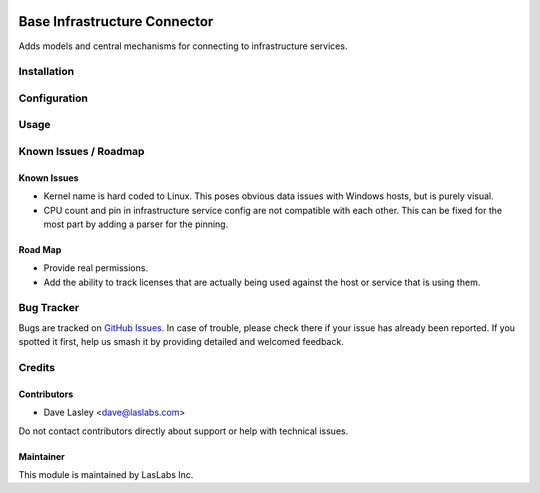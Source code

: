 .. image:: https://img.shields.io/badge/license-LGPL--3-blue.svg
   :target: http://www.gnu.org/licenses/lgpl.html
   :alt: License: LGPL-3

=============================
Base Infrastructure Connector
=============================

Adds models and central mechanisms for connecting to infrastructure services.

Installation
============


Configuration
=============

Usage
=====

.. image:: https://odoo-community.org/website/image/ir.attachment/5784_f2813bd/datas
   :alt: Try me on Runbot
   :target: https://runbot.odoo-community.org/runbot/149/10.0

Known Issues / Roadmap
======================

Known Issues
------------

* Kernel name is hard coded to Linux. This poses obvious data issues with Windows
  hosts, but is purely visual.
* CPU count and pin in infrastructure service config are not compatible with each
  other. This can be fixed for the most part by adding a parser for the pinning.

Road Map
--------

* Provide real permissions.
* Add the ability to track licenses that are actually being used against the
  host or service that is using them.

Bug Tracker
===========

Bugs are tracked on `GitHub Issues 
<https://github.com/LasLabs/odoo-connector-rancher/issues>`_. In case of trouble, please
check there if your issue has already been reported. If you spotted it first, 
help us smash it by providing detailed and welcomed feedback.


Credits
=======

Contributors
------------

* Dave Lasley <dave@laslabs.com>

Do not contact contributors directly about support or help with technical issues.

Maintainer
----------

.. image:: https://laslabs.com/logo.png
   :alt: LasLabs Inc.
   :target: https://laslabs.com

This module is maintained by LasLabs Inc.
